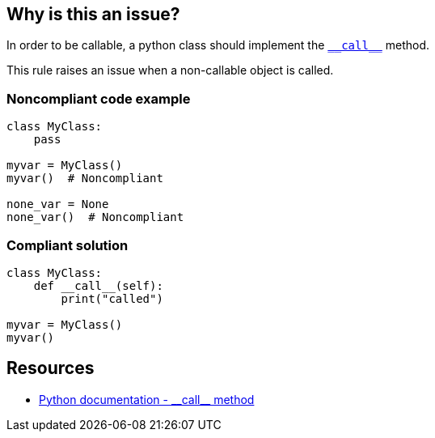== Why is this an issue?

:link-with-uscores1: https://docs.python.org/3/reference/datamodel.html#object.__call__

In order to be callable, a python class should implement the {link-with-uscores1}[``++__call__++``] method.


This rule raises an issue when a non-callable object is called.


=== Noncompliant code example

[source,python]
----
class MyClass:
    pass

myvar = MyClass()
myvar()  # Noncompliant

none_var = None
none_var()  # Noncompliant
----


=== Compliant solution

[source,python]
----
class MyClass:
    def __call__(self):
        print("called")

myvar = MyClass()
myvar()
----


:link-with-uscores1: https://docs.python.org/3/reference/datamodel.html#object.__call__

== Resources

* {link-with-uscores1}[Python documentation - ++__call__++ method]


ifdef::env-github,rspecator-view[]

'''
== Implementation Specification
(visible only on this page)

=== Message

Fix this call; XX is not callable.


=== Highlighting

Primary: The name before the opening parenthesis

* Secondary 1 (if the call is made on a variable)
** location: The last value assigned.
** message: "Assigned value."
* Secondary 2
** location: The class definition
** message: "Definition."


'''
== Comments And Links
(visible only on this page)

=== relates to: S2873

endif::env-github,rspecator-view[]
